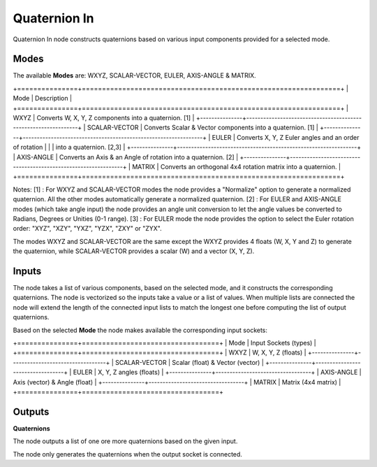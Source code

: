 Quaternion In
-------------

Quaternion In node constructs quaternions based on various input components provided for a selected mode.     


Modes
=====

The available **Modes** are: WXYZ, SCALAR-VECTOR, EULER, AXIS-ANGLE & MATRIX.     




+===============+================================================================+
| Mode          | Description                                                    |
+===============+================================================================+
| WXYZ          | Converts W, X, Y, Z components into a quaternion. [1]          |
+---------------+----------------------------------------------------------------+
| SCALAR-VECTOR | Converts Scalar & Vector components into a quaternion. [1]     |
+---------------+----------------------------------------------------------------+
| EULER         | Converts X, Y, Z Euler angles and an order of rotation         |
|               | into a quaternion. [2,3]                                       |
+---------------+----------------------------------------------------------------+
| AXIS-ANGLE    | Converts an Axis & an Angle of rotation into a quaternion. [2] |
+---------------+----------------------------------------------------------------+
| MATRIX        | Converts an orthogonal 4x4 rotation matrix into a quaternion.  |
+===============+================================================================+

Notes:
[1] : For WXYZ and SCALAR-VECTOR modes the node provides a "Normalize" option to generate a normalized quaternion. All the other modes automatically generate a normalized quaternion.         
[2] : For EULER and AXIS-ANGLE modes (which take angle input) the node provides an       
angle unit conversion to let the angle values be converted to Radians, Degrees or Unities (0-1 range).     
[3] : For EULER mode the node provides the option to select the Euler rotation order:      
"XYZ", "XZY", "YXZ", "YZX", "ZXY" or "ZYX".     

The modes WXYZ and SCALAR-VECTOR are the same except the WXYZ provides 4 floats (W, X, Y and Z) to generate the quaternion, while SCALAR-VECTOR provides a scalar (W) and a vector (X, Y, Z).       

Inputs
======

The node takes a list of various components, based on the selected mode, and it
constructs the corresponding quaternions. The node is vectorized so the inputs take
a value or a list of values. When multiple lists are connected the node will
extend the length of the connected input lists to match the longest one before computing the list of output quaternions.      

Based on the selected **Mode** the node makes available the corresponding input sockets:       
     
+===============+==================================+
| Mode          | Input Sockets (types)            |
+===============+==================================+
| WXYZ          | W, X, Y, Z  (floats)             |
+---------------+----------------------------------+
| SCALAR-VECTOR | Scalar (float) & Vector (vector) |
+---------------+----------------------------------+
| EULER         | X, Y, Z angles (floats)          |
+---------------+----------------------------------+
| AXIS-ANGLE    | Axis (vector) & Angle (float)    |
+---------------+----------------------------------+
| MATRIX        | Matrix (4x4 matrix)              |
+===============+==================================+


Outputs
======= 

**Quaternions**   

The node outputs a list of one ore more quaternions based on the given input.    

The node only generates the quaternions when the output socket is connected.   

